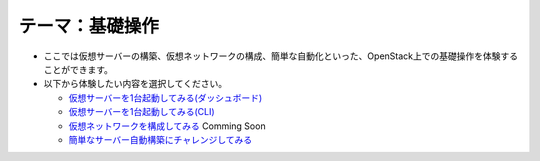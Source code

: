 テーマ：基礎操作
================

- ここでは仮想サーバーの構築、仮想ネットワークの構成、簡単な自動化といった、OpenStack上での基礎操作を体験することができます。
- 以下から体験したい内容を選択してください。

  - `仮想サーバーを1台起動してみる(ダッシュボード) <./t1-c1.html>`_
  - `仮想サーバーを1台起動してみる(CLI)            <./t1-c2.html>`_
  - `仮想ネットワークを構成してみる                <./t1-c3.html>`_ Comming Soon
  - `簡単なサーバー自動構築にチャレンジしてみる    <./t1-c4.html>`_
